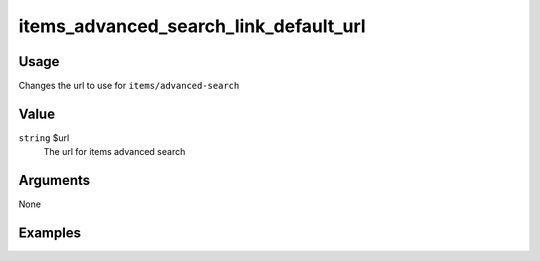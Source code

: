 ######################################
items_advanced_search_link_default_url
######################################

*****
Usage
*****

Changes the url to use for ``items/advanced-search``

*****
Value
*****

``string`` $url
    The url for items advanced search

*********
Arguments
*********

None

********
Examples
********


